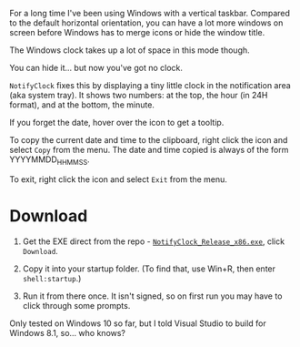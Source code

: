 For a long time I've been using Windows with a vertical taskbar.
Compared to the default horizontal orientation, you can have a lot
more windows on screen before Windows has to merge icons or hide the
window title. 

The Windows clock takes up a lot of space in this mode though.

[[./doc_imgs/WindowsTaskbarClock.png]]

You can hide it... but now you've got no clock.

=NotifyClock= fixes this by displaying a tiny little clock in the
notification area (aka system tray). It shows two numbers: at the top,
the hour (in 24H format), and at the bottom, the minute.

[[./doc_imgs/NotifyClock.png]]

If you forget the date, hover over the icon to get a tooltip.

[[./doc_imgs/NotifyClockTooltip.png]]

To copy the current date and time to the clipboard, right click the
icon and select =Copy= from the menu. The date and time copied is
always of the form YYYYMMDD_HHMMSS.

To exit, right click the icon and select =Exit= from the menu.

* Download

1. Get the EXE direct from the repo - [[https://github.com/tom-seddon/NotifyClock/blob/master/NotifyClock_Release_x86.exe][=NotifyClock_Release_x86.exe=]],
   click =Download=.

2. Copy it into your startup folder. (To find that, use Win+R, then
   enter =shell:startup=.)

3. Run it from there once. It isn't signed, so on first run you may
   have to click through some prompts.

Only tested on Windows 10 so far, but I told Visual Studio to build
for Windows 8.1, so... who knows?
